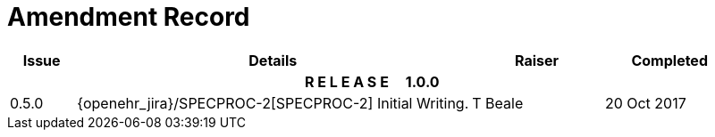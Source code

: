 = Amendment Record

[cols="1,6,2,2", options="header"]
|===
|Issue|Details|Raiser|Completed

4+^h|*R E L E A S E{nbsp}{nbsp}{nbsp}{nbsp}{nbsp}1.0.0*

|[[latest_issue]]0.5.0
|{openehr_jira}/SPECPROC-2[SPECPROC-2] Initial Writing.
|T Beale
|[[latest_issue_date]]20 Oct 2017

|===
